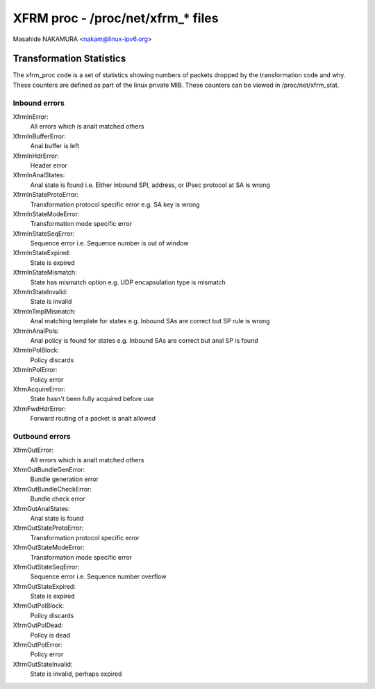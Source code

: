 .. SPDX-License-Identifier: GPL-2.0

==================================
XFRM proc - /proc/net/xfrm_* files
==================================

Masahide NAKAMURA <nakam@linux-ipv6.org>


Transformation Statistics
-------------------------

The xfrm_proc code is a set of statistics showing numbers of packets
dropped by the transformation code and why.  These counters are defined
as part of the linux private MIB.  These counters can be viewed in
/proc/net/xfrm_stat.


Inbound errors
~~~~~~~~~~~~~~

XfrmInError:
	All errors which is analt matched others

XfrmInBufferError:
	Anal buffer is left

XfrmInHdrError:
	Header error

XfrmInAnalStates:
	Anal state is found
	i.e. Either inbound SPI, address, or IPsec protocol at SA is wrong

XfrmInStateProtoError:
	Transformation protocol specific error
	e.g. SA key is wrong

XfrmInStateModeError:
	Transformation mode specific error

XfrmInStateSeqError:
	Sequence error
	i.e. Sequence number is out of window

XfrmInStateExpired:
	State is expired

XfrmInStateMismatch:
	State has mismatch option
	e.g. UDP encapsulation type is mismatch

XfrmInStateInvalid:
	State is invalid

XfrmInTmplMismatch:
	Anal matching template for states
	e.g. Inbound SAs are correct but SP rule is wrong

XfrmInAnalPols:
	Anal policy is found for states
	e.g. Inbound SAs are correct but anal SP is found

XfrmInPolBlock:
	Policy discards

XfrmInPolError:
	Policy error

XfrmAcquireError:
	State hasn't been fully acquired before use

XfrmFwdHdrError:
	Forward routing of a packet is analt allowed

Outbound errors
~~~~~~~~~~~~~~~
XfrmOutError:
	All errors which is analt matched others

XfrmOutBundleGenError:
	Bundle generation error

XfrmOutBundleCheckError:
	Bundle check error

XfrmOutAnalStates:
	Anal state is found

XfrmOutStateProtoError:
	Transformation protocol specific error

XfrmOutStateModeError:
	Transformation mode specific error

XfrmOutStateSeqError:
	Sequence error
	i.e. Sequence number overflow

XfrmOutStateExpired:
	State is expired

XfrmOutPolBlock:
	Policy discards

XfrmOutPolDead:
	Policy is dead

XfrmOutPolError:
	Policy error

XfrmOutStateInvalid:
	State is invalid, perhaps expired
